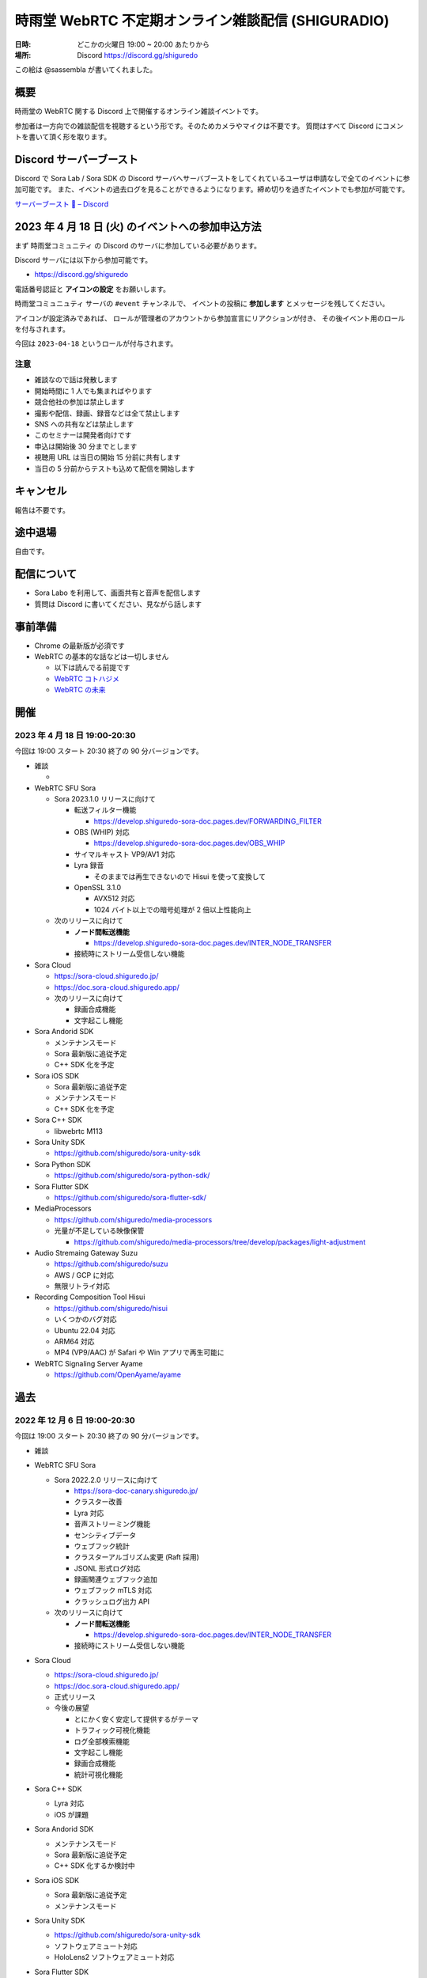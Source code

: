 #######################################################
時雨堂 WebRTC 不定期オンライン雑談配信 (SHIGURADIO)
#######################################################

:日時: どこかの火曜日 19:00 ~ 20:00 あたりから
:場所: Discord https://discord.gg/shiguredo

.. image:: https://i.gyazo.com/0a6b81c59054c9a2d1918df5b6da110d.jpg

この絵は @sassembla が書いてくれました。

概要
====

時雨堂の WebRTC 関する Discord 上で開催するオンライン雑談イベントです。

参加者は一方向での雑談配信を視聴するという形です。そのためカメラやマイクは不要です。
質問はすべて Discord にコメントを書いて頂く形を取ります。

Discord サーバーブースト
========================

Discord で Sora Lab / Sora SDK の Discord サーバへサーバブーストをしてくれているユーザは申請なしで全てのイベントに参加可能です。
また、イベントの過去ログを見ることができるようになります。締め切りを過ぎたイベントでも参加が可能です。

`サーバーブースト 💨 – Discord <https://support.discord.com/hc/ja/articles/360028038352>`_

2023 年 4 月 18 日 (火) のイベントへの参加申込方法
=====================================================

まず ``時雨堂コミュニティ`` の Discord のサーバに参加している必要があります。

Discord サーバには以下から参加可能です。

- https://discord.gg/shiguredo

電話番号認証と **アイコンの設定** をお願いします。

``時雨堂コミュニュティ`` サーバの ``#event`` チャンネルで、
イベントの投稿に **参加します** とメッセージを残してください。

アイコンが設定済みであれば、 
ロールが管理者のアカウントから参加宣言にリアクションが付き、
その後イベント用のロールを付与されます。

今回は ``2023-04-18`` というロールが付与されます。

注意
----

- 雑談なので話は発散します
- 開始時間に 1 人でも集まればやります
- 競合他社の参加は禁止します
- 撮影や配信、録画、録音などは全て禁止します
- SNS への共有などは禁止します
- このセミナーは開発者向けです
- 申込は開始後 30 分までとします
- 視聴用 URL は当日の開始 15 分前に共有します
- 当日の 5 分前からテストも込めて配信を開始します

キャンセル
==========

報告は不要です。

途中退場
===========

自由です。

配信について
============

- Sora Labo を利用して、画面共有と音声を配信します
- 質問は Discord に書いてください、見ながら話します

事前準備
========

- Chrome の最新版が必須です
- WebRTC の基本的な話などは一切しません

  - 以下は読んでる前提です
  - `WebRTC コトハジメ <https://gist.github.com/voluntas/67e5a26915751226fdcf>`_
  - `WebRTC の未来 <https://gist.github.com/voluntas/59a135343538c290e515>`_

開催
====

2023 年 4 月 18 日 19:00-20:30
---------------------------------------

今回は 19:00 スタート 20:30 終了の 90 分バージョンです。

- 雑談

  - 
- WebRTC SFU Sora

  - Sora 2023.1.0 リリースに向けて

    - 転送フィルター機能

      - https://develop.shiguredo-sora-doc.pages.dev/FORWARDING_FILTER
    - OBS (WHIP) 対応

      - https://develop.shiguredo-sora-doc.pages.dev/OBS_WHIP
    - サイマルキャスト VP9/AV1 対応
    - Lyra 録音

      - そのままでは再生できないので Hisui を使って変換して
    - OpenSSL 3.1.0

      - AVX512 対応
      - 1024 バイト以上での暗号処理が 2 倍以上性能向上
  - 次のリリースに向けて

    - **ノード間転送機能**

      - https://develop.shiguredo-sora-doc.pages.dev/INTER_NODE_TRANSFER
    - 接続時にストリーム受信しない機能
- Sora Cloud

  - https://sora-cloud.shiguredo.jp/
  - https://doc.sora-cloud.shiguredo.app/
  - 次のリリースに向けて

    - 録画合成機能
    - 文字起こし機能
- Sora Andorid SDK

  - メンテナンスモード
  - Sora 最新版に追従予定
  - C++ SDK 化を予定
- Sora iOS SDK

  - Sora 最新版に追従予定
  - メンテナンスモード
  - C++ SDK 化を予定
- Sora C++ SDK

  - libwebrtc M113
- Sora Unity SDK

  - https://github.com/shiguredo/sora-unity-sdk
- Sora Python SDK

  - https://github.com/shiguredo/sora-python-sdk/
- Sora Flutter SDK

  - https://github.com/shiguredo/sora-flutter-sdk/
- MediaProcessors

  - https://github.com/shiguredo/media-processors
  - 光量が不足している映像保管
  
    - https://github.com/shiguredo/media-processors/tree/develop/packages/light-adjustment
- Audio Stremaing Gateway Suzu

  - https://github.com/shiguredo/suzu
  - AWS / GCP に対応
  - 無限リトライ対応
- Recording Composition Tool Hisui

  - https://github.com/shiguredo/hisui
  - いくつかのバグ対応
  - Ubuntu 22.04 対応
  - ARM64 対応
  - MP4 (VP9/AAC) が Safari や Win アプリで再生可能に
- WebRTC Signaling Server Ayame

  - https://github.com/OpenAyame/ayame


過去
================


2022 年 12 月 6 日 19:00-20:30
---------------------------------------

今回は 19:00 スタート 20:30 終了の 90 分バージョンです。

- 雑談
- WebRTC SFU Sora

  - Sora 2022.2.0 リリースに向けて

    - https://sora-doc-canary.shiguredo.jp/
    - クラスター改善
    - Lyra 対応
    - 音声ストリーミング機能
    - センシティブデータ
    - ウェブフック統計
    - クラスターアルゴリズム変更 (Raft 採用)
    - JSONL 形式ログ対応
    - 録画関連ウェブフック追加
    - ウェブフック mTLS 対応
    - クラッシュログ出力 API
  - 次のリリースに向けて

    - **ノード間転送機能**

      - https://develop.shiguredo-sora-doc.pages.dev/INTER_NODE_TRANSFER
    - 接続時にストリーム受信しない機能
- Sora Cloud

  - https://sora-cloud.shiguredo.jp/
  - https://doc.sora-cloud.shiguredo.app/
  - 正式リリース
  - 今後の展望

    - とにかく安く安定して提供するがテーマ
    - トラフィック可視化機能
    - ログ全部検索機能
    - 文字起こし機能
    - 録画合成機能
    - 統計可視化機能
- Sora C++ SDK

  - Lyra 対応
  - iOS が課題
- Sora Andorid SDK

  - メンテナンスモード
  - Sora 最新版に追従予定
  - C++ SDK 化するか検討中
- Sora iOS SDK

  - Sora 最新版に追従予定
  - メンテナンスモード
- Sora Unity SDK

  - https://github.com/shiguredo/sora-unity-sdk
  - ソフトウェアミュート対応
  - HoloLens2 ソフトウェアミュート対応
- Sora Flutter SDK

  - https://github.com/shiguredo/sora-flutter-sdk/
- Lyra

   - https://github.com/shiguredo/lyra-wasm/
- Audio Stremaing Gateway Suzu

   - https://github.com/shiguredo/suzu


